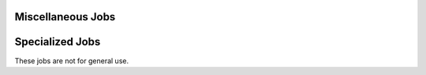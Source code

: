 Miscellaneous Jobs
==================

Specialized Jobs
================

These jobs are not for general use.

.. zuul:autojob:: otc-infra-prod-base
